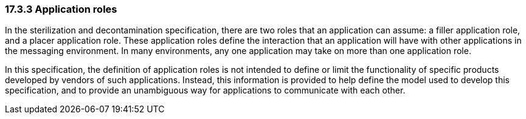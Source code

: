 === 17.3.3 Application roles

In the sterilization and decontamination specification, there are two roles that an application can assume: a filler application role, and a placer application role. These application roles define the interaction that an application will have with other applications in the messaging environment. In many environments, any one application may take on more than one application role.

In this specification, the definition of application roles is not intended to define or limit the functionality of specific products developed by vendors of such applications. Instead, this information is provided to help define the model used to develop this specification, and to provide an unambiguous way for applications to communicate with each other.

